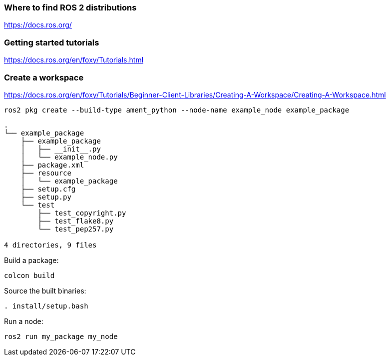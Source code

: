 
=== Where to find ROS 2 distributions

https://docs.ros.org/

=== Getting started tutorials

https://docs.ros.org/en/foxy/Tutorials.html

=== Create a workspace
https://docs.ros.org/en/foxy/Tutorials/Beginner-Client-Libraries/Creating-A-Workspace/Creating-A-Workspace.html

[source,shell]
----
ros2 pkg create --build-type ament_python --node-name example_node example_package
----

[source]
----
.
└── example_package
    ├── example_package
    │   ├── __init__.py
    │   └── example_node.py
    ├── package.xml
    ├── resource
    │   └── example_package
    ├── setup.cfg
    ├── setup.py
    └── test
        ├── test_copyright.py
        ├── test_flake8.py
        └── test_pep257.py

4 directories, 9 files
----

Build a package:
[source,shell]
----
colcon build
----

Source the built binaries:
[source,shell]
----
. install/setup.bash
----

Run a node:
[source,shell]
----
ros2 run my_package my_node
----